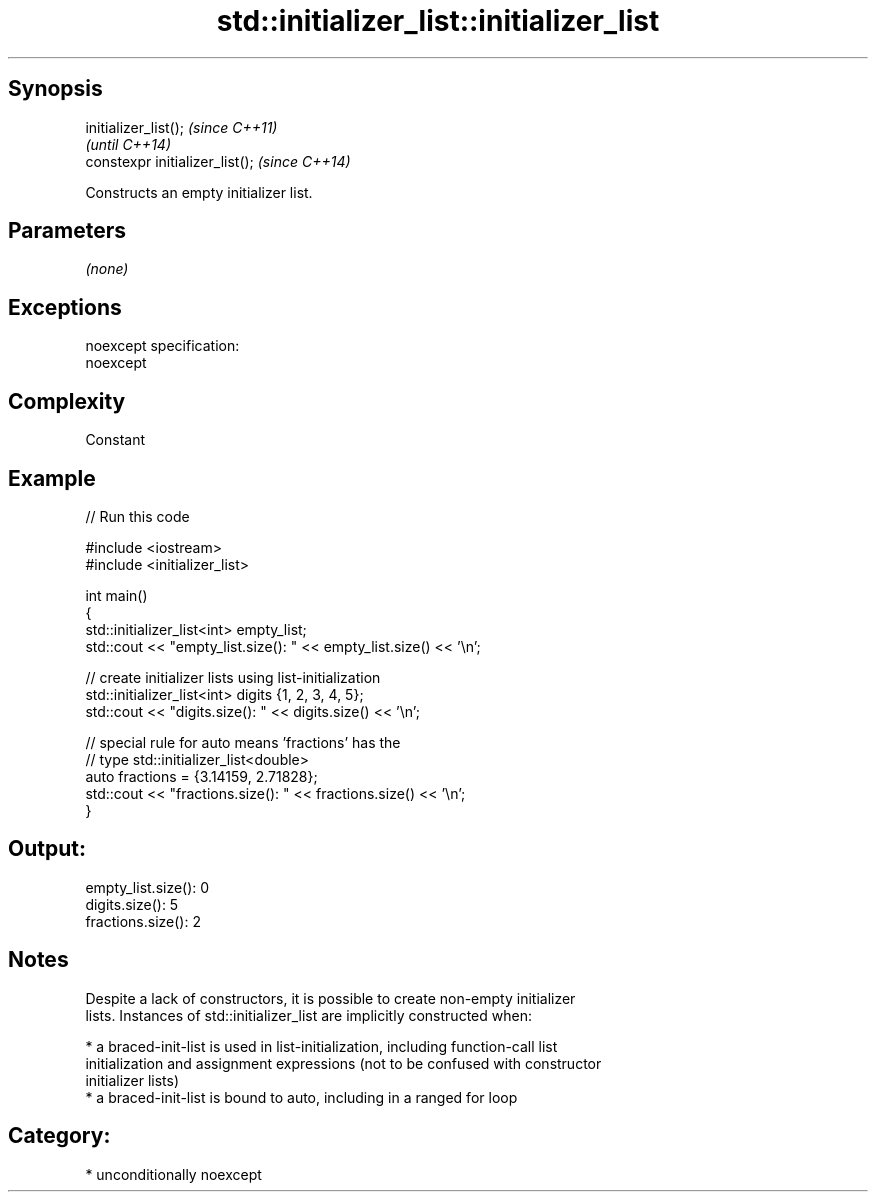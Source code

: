 .TH std::initializer_list::initializer_list 3 "Sep  4 2015" "2.0 | http://cppreference.com" "C++ Standard Libary"
.SH Synopsis
   initializer_list();            \fI(since C++11)\fP
                                  \fI(until C++14)\fP
   constexpr initializer_list();  \fI(since C++14)\fP

   Constructs an empty initializer list.

.SH Parameters

   \fI(none)\fP

.SH Exceptions

   noexcept specification:
   noexcept

.SH Complexity

   Constant

.SH Example

   
// Run this code

 #include <iostream>
 #include <initializer_list>

 int main()
 {
     std::initializer_list<int> empty_list;
     std::cout << "empty_list.size(): " << empty_list.size() << '\\n';

     // create initializer lists using list-initialization
     std::initializer_list<int> digits {1, 2, 3, 4, 5};
     std::cout << "digits.size(): " << digits.size() << '\\n';

     // special rule for auto means 'fractions' has the
     // type std::initializer_list<double>
     auto fractions = {3.14159, 2.71828};
     std::cout << "fractions.size(): " << fractions.size() << '\\n';
 }

.SH Output:

 empty_list.size(): 0
 digits.size(): 5
 fractions.size(): 2

.SH Notes

   Despite a lack of constructors, it is possible to create non-empty initializer
   lists. Instances of std::initializer_list are implicitly constructed when:

     * a braced-init-list is used in list-initialization, including function-call list
       initialization and assignment expressions (not to be confused with constructor
       initializer lists)
     * a braced-init-list is bound to auto, including in a ranged for loop

.SH Category:

     * unconditionally noexcept
